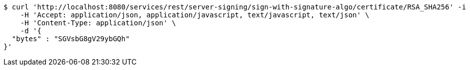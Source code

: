 [source,bash]
----
$ curl 'http://localhost:8080/services/rest/server-signing/sign-with-signature-algo/certificate/RSA_SHA256' -i -X POST \
    -H 'Accept: application/json, application/javascript, text/javascript, text/json' \
    -H 'Content-Type: application/json' \
    -d '{
  "bytes" : "SGVsbG8gV29ybGQh"
}'
----